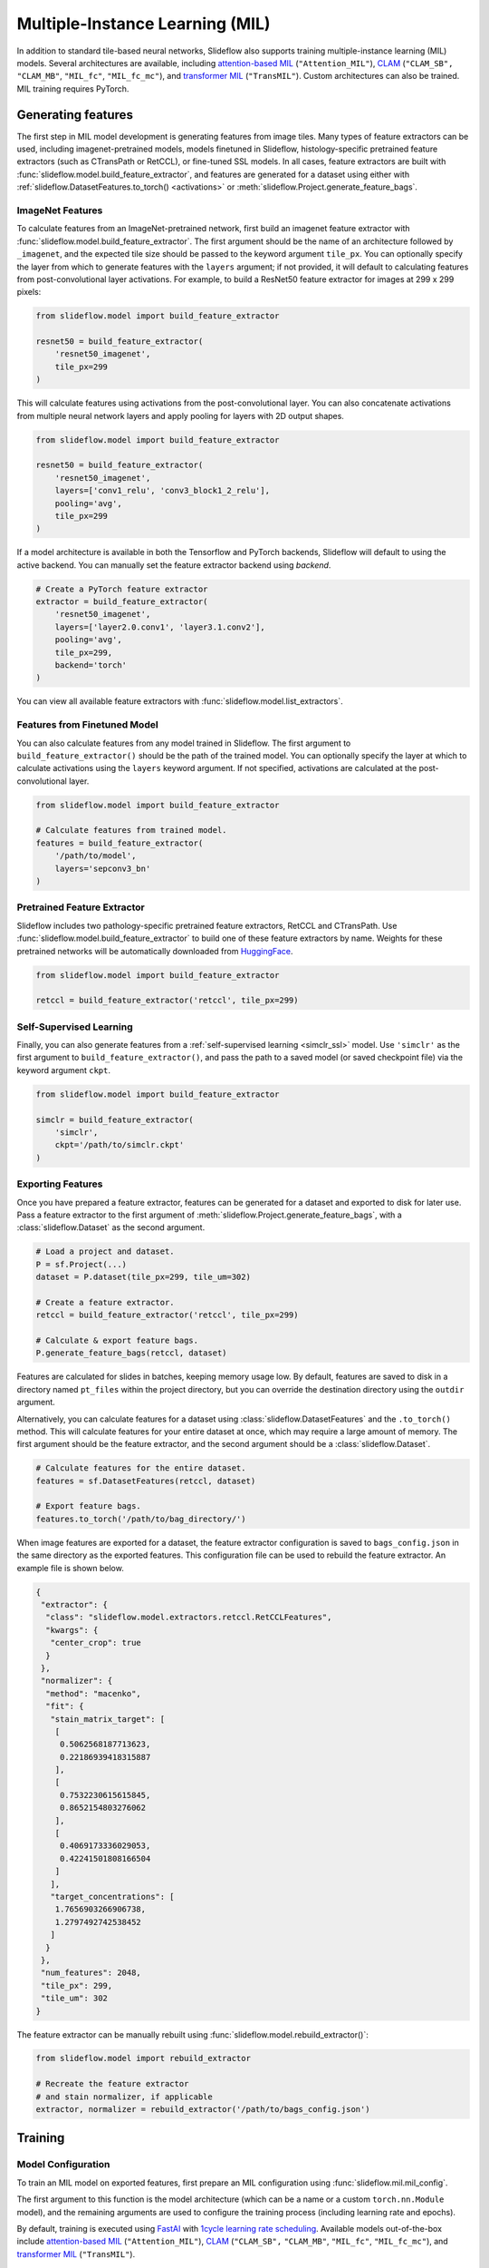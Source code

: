 .. _clam_mil:

Multiple-Instance Learning (MIL)
================================

In addition to standard tile-based neural networks, Slideflow also supports training multiple-instance learning (MIL) models. Several architectures are available, including `attention-based MIL <https://github.com/AMLab-Amsterdam/AttentionDeepMIL>`_ (``"Attention_MIL"``), `CLAM <https://github.com/mahmoodlab/CLAM>`_ (``"CLAM_SB",`` ``"CLAM_MB"``, ``"MIL_fc"``, ``"MIL_fc_mc"``), and `transformer MIL <https://github.com/szc19990412/TransMIL>`_ (``"TransMIL"``). Custom architectures can also be trained. MIL training requires PyTorch.

Generating features
*******************

The first step in MIL model development is generating features from image tiles. Many types of feature extractors can be used, including imagenet-pretrained models, models finetuned in Slideflow, histology-specific pretrained feature extractors (such as CTransPath or RetCCL), or fine-tuned SSL models.  In all cases, feature extractors are built with :func:`slideflow.model.build_feature_extractor`, and features are generated for a dataset using either with :ref:`slideflow.DatasetFeatures.to_torch() <activations>` or :meth:`slideflow.Project.generate_feature_bags`.

ImageNet Features
-----------------

To calculate features from an ImageNet-pretrained network, first build an imagenet feature extractor with :func:`slideflow.model.build_feature_extractor`. The first argument should be the name of an architecture followed by ``_imagenet``, and the expected tile size should be passed to the keyword argument ``tile_px``. You can optionally specify the layer from which to generate features with the ``layers`` argument; if not provided, it will default to calculating features from post-convolutional layer activations. For example, to build a ResNet50 feature extractor for images at 299 x 299 pixels:

.. code-block:: python

    from slideflow.model import build_feature_extractor

    resnet50 = build_feature_extractor(
        'resnet50_imagenet',
        tile_px=299
    )

This will calculate features using activations from the post-convolutional layer. You can also concatenate activations from multiple neural network layers and apply pooling for layers with 2D output shapes.

.. code-block:: python

    from slideflow.model import build_feature_extractor

    resnet50 = build_feature_extractor(
        'resnet50_imagenet',
        layers=['conv1_relu', 'conv3_block1_2_relu'],
        pooling='avg',
        tile_px=299
    )

If a model architecture is available in both the Tensorflow and PyTorch backends, Slideflow will default to using the active backend. You can manually set the feature extractor backend using `backend`.

.. code-block:: python

    # Create a PyTorch feature extractor
    extractor = build_feature_extractor(
        'resnet50_imagenet',
        layers=['layer2.0.conv1', 'layer3.1.conv2'],
        pooling='avg',
        tile_px=299,
        backend='torch'
    )

You can view all available feature extractors with :func:`slideflow.model.list_extractors`.

Features from Finetuned Model
-----------------------------

You can also calculate features from any model trained in Slideflow. The first argument to ``build_feature_extractor()`` should be the path of the trained model.  You can optionally specify the layer at which to calculate activations using the ``layers`` keyword argument. If not specified, activations are calculated at the post-convolutional layer.

.. code-block:: python

    from slideflow.model import build_feature_extractor

    # Calculate features from trained model.
    features = build_feature_extractor(
        '/path/to/model',
        layers='sepconv3_bn'
    )

Pretrained Feature Extractor
----------------------------

Slideflow includes two pathology-specific pretrained feature extractors, RetCCL and CTransPath. Use :func:`slideflow.model.build_feature_extractor` to build one of these feature extractors by name. Weights for these pretrained networks will be automatically downloaded from `HuggingFace <https://github.com/jamesdolezal/slideflow/blob/untagged-bf8d980a34d2a9ddfde5/huggingface.co/jamesdolezal/retccl>`_.

.. code-block:: python

    from slideflow.model import build_feature_extractor

    retccl = build_feature_extractor('retccl', tile_px=299)

Self-Supervised Learning
------------------------

Finally, you can also generate features from a :ref:`self-supervised learning <simclr_ssl>` model. Use ``'simclr'`` as the first argument to ``build_feature_extractor()``, and pass the path to a saved model (or saved checkpoint file) via the keyword argument ``ckpt``.

.. code-block:: python

    from slideflow.model import build_feature_extractor

    simclr = build_feature_extractor(
        'simclr',
        ckpt='/path/to/simclr.ckpt'
    )

Exporting Features
------------------

Once you have prepared a feature extractor, features can be generated for a dataset and exported to disk for later use. Pass a feature extractor to the first argument of :meth:`slideflow.Project.generate_feature_bags`, with a :class:`slideflow.Dataset` as the second argument.

.. code-block:: python

    # Load a project and dataset.
    P = sf.Project(...)
    dataset = P.dataset(tile_px=299, tile_um=302)

    # Create a feature extractor.
    retccl = build_feature_extractor('retccl', tile_px=299)

    # Calculate & export feature bags.
    P.generate_feature_bags(retccl, dataset)

Features are calculated for slides in batches, keeping memory usage low. By default, features are saved to disk in a directory named ``pt_files`` within the project directory, but you can override the destination directory using the ``outdir`` argument.

Alternatively, you can calculate features for a dataset using :class:`slideflow.DatasetFeatures` and the ``.to_torch()`` method.  This will calculate features for your entire dataset at once, which may require a large amount of memory. The first argument should be the feature extractor, and the second argument should be a :class:`slideflow.Dataset`.

.. code-block:: python

    # Calculate features for the entire dataset.
    features = sf.DatasetFeatures(retccl, dataset)

    # Export feature bags.
    features.to_torch('/path/to/bag_directory/')

When image features are exported for a dataset, the feature extractor configuration is saved to ``bags_config.json`` in the same directory as the exported features. This configuration file can be used to rebuild the feature extractor. An example file is shown below.

.. code-block:: json

    {
     "extractor": {
      "class": "slideflow.model.extractors.retccl.RetCCLFeatures",
      "kwargs": {
       "center_crop": true
      }
     },
     "normalizer": {
      "method": "macenko",
      "fit": {
       "stain_matrix_target": [
        [
         0.5062568187713623,
         0.22186939418315887
        ],
        [
         0.7532230615615845,
         0.8652154803276062
        ],
        [
         0.4069173336029053,
         0.42241501808166504
        ]
       ],
       "target_concentrations": [
        1.7656903266906738,
        1.2797492742538452
       ]
      }
     },
     "num_features": 2048,
     "tile_px": 299,
     "tile_um": 302
    }

The feature extractor can be manually rebuilt using :func:`slideflow.model.rebuild_extractor()`:

.. code-block:: python

    from slideflow.model import rebuild_extractor

    # Recreate the feature extractor
    # and stain normalizer, if applicable
    extractor, normalizer = rebuild_extractor('/path/to/bags_config.json')


Training
********

Model Configuration
-------------------

To train an MIL model on exported features, first prepare an MIL configuration using :func:`slideflow.mil.mil_config`.

The first argument to this function is the model architecture (which can be a name or a custom ``torch.nn.Module`` model), and the remaining arguments are used to configure the training process (including learning rate and epochs).

By default, training is executed using `FastAI <https://docs.fast.ai/>`_ with `1cycle learning rate scheduling <https://arxiv.org/pdf/1803.09820.pdf%E5%92%8CSylvain>`_. Available models out-of-the-box include `attention-based MIL <https://github.com/AMLab-Amsterdam/AttentionDeepMIL>`_ (``"Attention_MIL"``), `CLAM <https://github.com/mahmoodlab/CLAM>`_ (``"CLAM_SB",`` ``"CLAM_MB"``, ``"MIL_fc"``, ``"MIL_fc_mc"``), and `transformer MIL <https://github.com/szc19990412/TransMIL>`_ (``"TransMIL"``).

.. code-block:: python

    import slideflow as sf
    from slideflow.mil import mil_config

    config = mil_config('attention_mil', lr=1e-3)

Custom MIL models can also be trained with this API. Import a custom MIL model as a PyTorch module, and pass this as the first argument to :func:`slideflow.mil.mil_config`.

.. code-block:: python

    import slideflow as sf
    from slideflow.mil import mil_config
    from my_module import CustomMIL

    config = mil_config(CustomMIL, lr=1e-3)


Legacy CLAM Trainer
-------------------

In addition to the FastAI trainer, CLAM models can be trained using the `original <https://github.com/mahmoodlab/CLAM>`_ CLAM training loop. This trainer has been modified, cleaned, and included as a submodule in Slideflow. This legacy trainer can be used for CLAM models by setting ``trainer='clam'`` for an MIL configuration:

.. code-block:: python

    config = mil_config(..., trainer='clam')


Training an MIL Model
---------------------

Next, prepare a :ref:`training and validation dataset <datasets_and_validation>` and use :func:`slideflow.Project.train_mil` to start training. For example, to train a model using three-fold cross-validation to the outcome "HPV_status":

.. code-block:: python

    ...

    # Prepare a project and dataset
    P = sf.Project(...)
    full_dataset = dataset = P.dataset(tile_px=299, tile_um=302)

    # Split the dataset using three-fold, site-preserved cross-validation
    splits = full_dataset.kfold_split(
        k=3,
        labels='HPV_status',
        preserved_site=True
    )

    # Train on each cross-fold
    for train, val in splits:
        P.train_mil(
            config=config,
            outcomes='HPV_status',
            train_dataset=train,
            val_dataset=val,
            bags='/path/to/bag_directory'
        )

Model training statistics, including validation performance (AUROC, AP) and predictions on the validation dataset, will be saved in an ``mil`` subfolder within the main project directory.

If you are training an attention-based MIL model (``attention_mil``, ``clam_sb``, ``clam_mb``), heatmaps of attention can be generated for each slide in the validation dataset by using the argument ``attention_heatmaps=True``. You can customize these heatmaps with ``interpolation`` and ``cmap`` arguments to control the heatmap interpolation and colormap, respectively.

.. code-block:: python

    # Generate attention heatmaps,
    # using the 'magma' colormap and no interpolation.
    P.train_mil(
        attention_heatmaps=True,
        cmap='magma',
        interpolation=None
    )

Hyperparameters, model configuration, and feature extractor information is logged to ``mil_params.json`` in the model directory. This file also contains information about the input and output shapes of the MIL network and outcome labels. An example file is shown below.

.. code-block:: json

    {
     "trainer": "fastai",
     "params": {

     },
     "outcomes": "histology",
     "outcome_labels": {
      "0": "Adenocarcinoma",
      "1": "Squamous"
     },
     "bags": "/mnt/data/projects/example_project/bags/simclr-263510/",
     "input_shape": 1024,
     "output_shape": 2,
     "bags_encoder": {
      "extractor": {
       "class": "slideflow.model.extractors.simclr.SimCLR_Features",
       "kwargs": {
        "center_crop": false,
        "ckpt": "/mnt/data/projects/example_project/simclr/00001-EXAMPLE/ckpt-263510.ckpt"
       }
      },
      "normalizer": null,
      "num_features": 1024,
      "tile_px": 299,
      "tile_um": 302
     }
    }

Evaluation
**********

To evaluate a saved MIL model on an external dataset, first extract features from a dataset, then use :func:`slideflow.Project.evaluate_mil`:

.. code-block:: python

    import slideflow as sf
    from slideflow.model import build_feature_extractor

    # Prepare a project and dataset
    P = sf.Project(...)
    dataset = P.dataset(tile_px=299, tile_um=302)

    # Generate features using CTransPath
    ctranspath = build_feature_extractor('ctranspath', tile_px=299)
    features = sf.DatasetFeatures(ctranspath, dataset=dataset)
    features.to_torch('/path/to/bag_directory')

    # Evaluate a saved MIL model
    P.evaluate_mil(
        '/path/to/saved_model'
        outcomes='HPV_status',
        dataset=dataset,
        bags='/path/to/bag_directory',
    )

As with training, attention heatmaps can be generated for attention-based MIL models with the argument ``attention_heatmaps=True``, and these can be customized using ``cmap`` and ``interpolation`` arguments.

.. image:: att_heatmap.jpg

Single-Slide Inference
**********************

Predictions can also be generated for individual slides, without requiring the user to manually generate feature bags. Use :func:`slideflow.model.predict_slide` to generate predictions for a single slide. The first argument is th path to the saved MIL model (a directory containing ``mil_params.json``), and the second argument can either be a path to a slide or a loaded :class:`sf.WSI` object.

.. code-block:: python

    from slideflow.mil import predict_slide
    from slideflow.slide import qc

    # Load a slide and apply Otsu thresholding
    slide = '/path/to/slide.svs'
    wsi = sf.WSI(slide, tile_px=299, tile_um=302)
    wsi.qc(qc.Otsu())

    # Calculate predictions and attention heatmap
    model = '/path/to/mil_model'
    y_pred, y_att = predict_slide(model, wsi)


The function will return a tuple of predictions and attention heatmaps. If the model is not attention-based, the attention heatmap will be ``None``. To calculate attention for a model, set ``attention=True``:

.. code-block:: python

    y_pred, y_att = predict_slide(model, slide, attention=True)

The returned attention values will be a masked ``numpy.ndarray`` with the same shape as the slide tile extraction grid. Unused tiles will have masked attention values.


Visualizing Attention Heatmaps
*******************************

Attention heatmaps can be interactively visualized in Slideflow Studio by enabling the Multiple-Instance Learning extension (new in Slideflow 2.1.0). This extension is discussed in more detail in the :ref:`extensions` section.